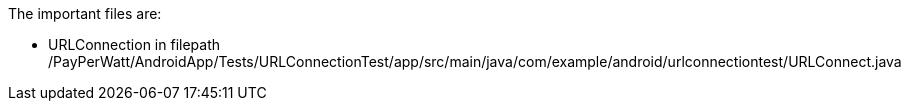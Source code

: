 The important files are:

- URLConnection in filepath /PayPerWatt/AndroidApp/Tests/URLConnectionTest/app/src/main/java/com/example/android/urlconnectiontest/URLConnect.java
